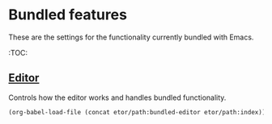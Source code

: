 * Bundled features
These are the settings for the functionality currently bundled with Emacs.

:TOC:

** [[./editor#bundled-editor-features][Editor]]
Controls how the editor works and handles bundled functionality.
#+BEGIN_SRC emacs-lisp
  (org-babel-load-file (concat etor/path:bundled-editor etor/path:index))
#+END_SRC

# ** Content
# Controls how the bundled content features behave.
# #+BEGIN_SRC emacs-lisp
#   (expand-file-name "README.org" (concat etor/path/bundled "content"))
# #+END_SRC

# # (require 'native-custom)

